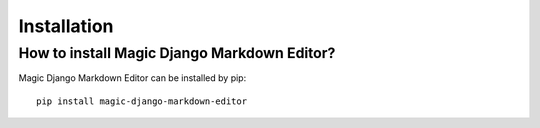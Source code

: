 .. _`Installation`:

Installation
============

How to install Magic Django Markdown Editor?
--------------------------------------------

Magic Django Markdown Editor can be installed by pip::

   pip install magic-django-markdown-editor

